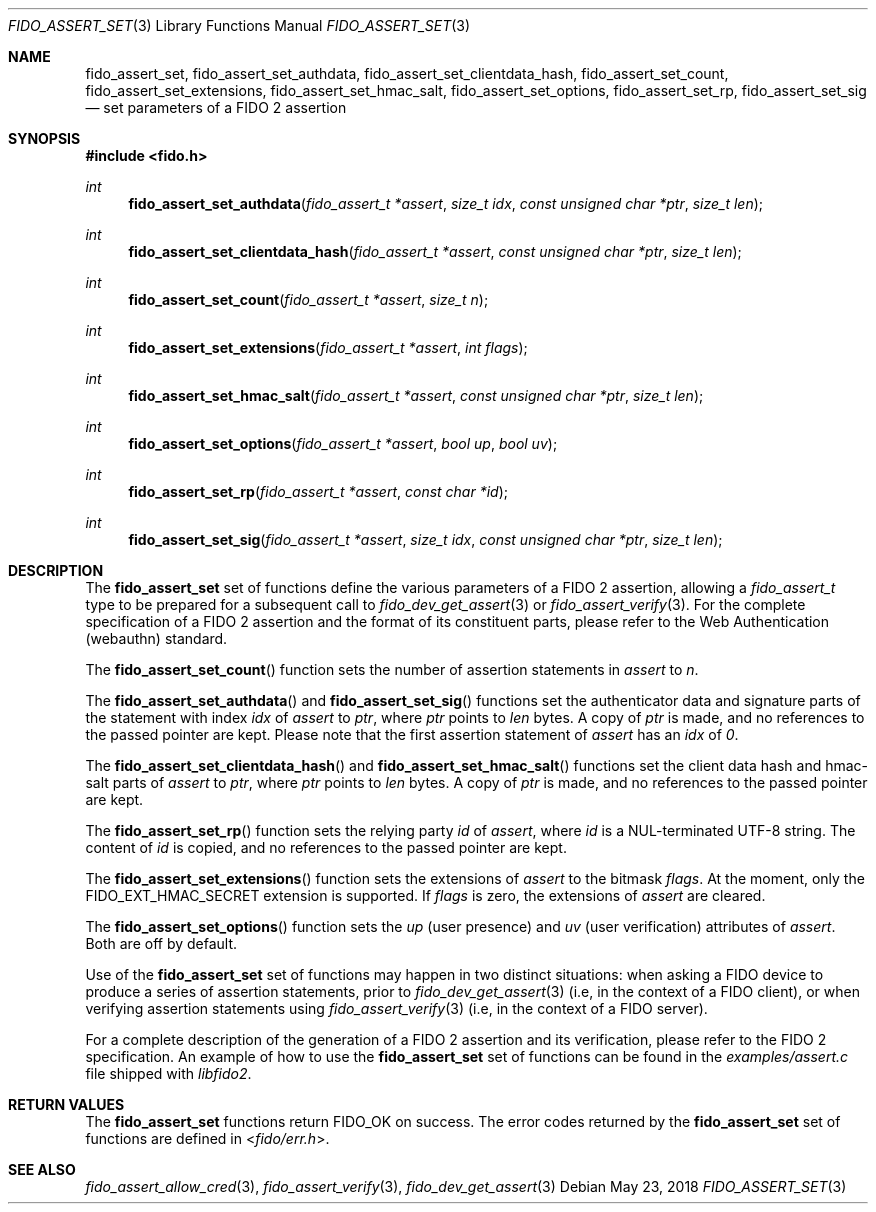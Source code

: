 .\" Copyright (c) 2018 Yubico AB. All rights reserved.
.\" Use of this source code is governed by a BSD-style
.\" license that can be found in the LICENSE file.
.\"
.Dd $Mdocdate: May 23 2018 $
.Dt FIDO_ASSERT_SET 3
.Os
.Sh NAME
.Nm fido_assert_set ,
.Nm fido_assert_set_authdata ,
.Nm fido_assert_set_clientdata_hash ,
.Nm fido_assert_set_count ,
.Nm fido_assert_set_extensions ,
.Nm fido_assert_set_hmac_salt ,
.Nm fido_assert_set_options ,
.Nm fido_assert_set_rp ,
.Nm fido_assert_set_sig
.Nd set parameters of a FIDO 2 assertion
.Sh SYNOPSIS
.In fido.h
.Ft int
.Fn fido_assert_set_authdata "fido_assert_t *assert" " size_t idx" "const unsigned char *ptr" "size_t len"
.Ft int
.Fn fido_assert_set_clientdata_hash "fido_assert_t *assert" "const unsigned char *ptr" "size_t len"
.Ft int
.Fn fido_assert_set_count "fido_assert_t *assert" "size_t n"
.Ft int
.Fn fido_assert_set_extensions "fido_assert_t *assert" "int flags"
.Ft int
.Fn fido_assert_set_hmac_salt "fido_assert_t *assert" "const unsigned char *ptr" "size_t len"
.Ft int
.Fn fido_assert_set_options "fido_assert_t *assert" "bool up" "bool uv"
.Ft int
.Fn fido_assert_set_rp "fido_assert_t *assert" "const char *id"
.Ft int
.Fn fido_assert_set_sig "fido_assert_t *assert" "size_t idx" "const unsigned char *ptr" "size_t len"
.Sh DESCRIPTION
The
.Nm
set of functions define the various parameters of a FIDO 2
assertion, allowing a
.Fa fido_assert_t
type to be prepared for a subsequent call to
.Xr fido_dev_get_assert 3
or
.Xr fido_assert_verify 3 .
For the complete specification of a FIDO 2 assertion and the format
of its constituent parts, please refer to the Web Authentication
(webauthn) standard.
.Pp
The
.Fn fido_assert_set_count
function sets the number of assertion statements in
.Fa assert
to
.Fa n .
.Pp
The
.Fn fido_assert_set_authdata
and
.Fn fido_assert_set_sig
functions set the authenticator data and signature parts of the
statement with index
.Fa idx
of
.Fa assert
to
.Fa ptr ,
where
.Fa ptr
points to
.Fa len
bytes.
A copy of
.Fa ptr
is made, and no references to the passed pointer are kept.
Please note that the first assertion statement of
.Fa assert
has an
.Fa idx
of
.Em 0 .
.Pp
The
.Fn fido_assert_set_clientdata_hash
and
.Fn fido_assert_set_hmac_salt
functions set the client data hash and hmac-salt parts of
.Fa assert
to
.Fa ptr ,
where
.Fa ptr
points to
.Fa len
bytes.
A copy of
.Fa ptr
is made, and no references to the passed pointer are kept.
.Pp
The
.Fn fido_assert_set_rp
function sets the relying party
.Fa id
of
.Fa assert ,
where
.Fa id
is a NUL-terminated UTF-8 string.
The content of
.Fa id
is copied, and no references to the passed pointer are kept.
.Pp
The
.Fn fido_assert_set_extensions
function sets the extensions of
.Fa assert
to the bitmask
.Fa flags .
At the moment, only the
.Dv FIDO_EXT_HMAC_SECRET
extension is supported.
If
.Fa flags
is zero, the extensions of
.Fa assert
are cleared.
.Pp
The
.Fn fido_assert_set_options
function sets the
.Fa up
(user presence) and
.Fa uv
(user verification)
attributes of
.Fa assert .
Both are off by default.
.Pp
Use of the
.Nm
set of functions may happen in two distinct situations:
when asking a FIDO device to produce a series of assertion
statements, prior to
.Xr fido_dev_get_assert 3
(i.e, in the context of a FIDO client), or when verifying assertion
statements using
.Xr fido_assert_verify 3
(i.e, in the context of a FIDO server).
.Pp
For a complete description of the generation of a FIDO 2 assertion
and its verification, please refer to the FIDO 2 specification.
An example of how to use the
.Nm
set of functions can be found in the
.Pa examples/assert.c
file shipped with
.Em libfido2 .
.Sh RETURN VALUES
The
.Nm
functions return
.Dv FIDO_OK
on success.
The error codes returned by the
.Nm
set of functions are defined in
.In fido/err.h .
.Sh SEE ALSO
.Xr fido_assert_allow_cred 3 ,
.Xr fido_assert_verify 3 ,
.Xr fido_dev_get_assert 3
